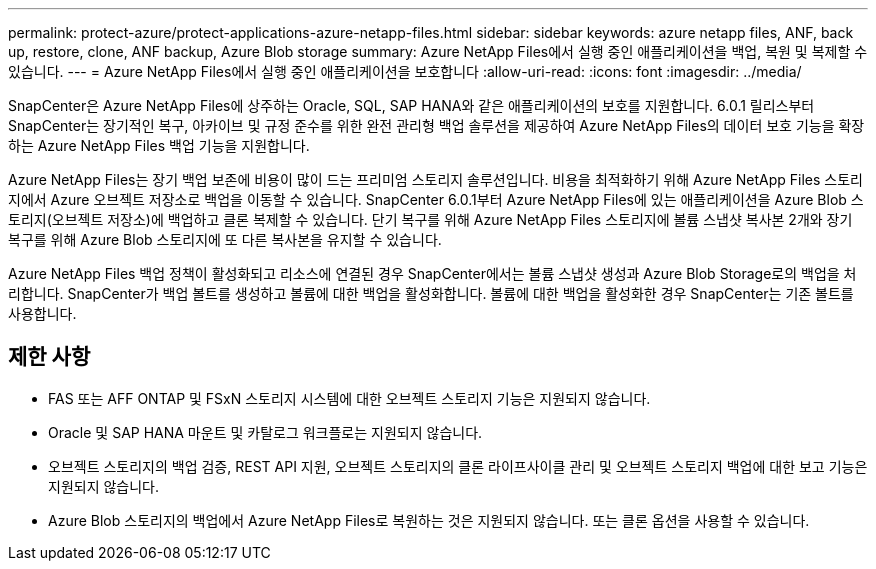 ---
permalink: protect-azure/protect-applications-azure-netapp-files.html 
sidebar: sidebar 
keywords: azure netapp files, ANF, back up, restore, clone, ANF backup, Azure Blob storage 
summary: Azure NetApp Files에서 실행 중인 애플리케이션을 백업, 복원 및 복제할 수 있습니다. 
---
= Azure NetApp Files에서 실행 중인 애플리케이션을 보호합니다
:allow-uri-read: 
:icons: font
:imagesdir: ../media/


[role="lead"]
SnapCenter은 Azure NetApp Files에 상주하는 Oracle, SQL, SAP HANA와 같은 애플리케이션의 보호를 지원합니다. 6.0.1 릴리스부터 SnapCenter는 장기적인 복구, 아카이브 및 규정 준수를 위한 완전 관리형 백업 솔루션을 제공하여 Azure NetApp Files의 데이터 보호 기능을 확장하는 Azure NetApp Files 백업 기능을 지원합니다.

Azure NetApp Files는 장기 백업 보존에 비용이 많이 드는 프리미엄 스토리지 솔루션입니다. 비용을 최적화하기 위해 Azure NetApp Files 스토리지에서 Azure 오브젝트 저장소로 백업을 이동할 수 있습니다. SnapCenter 6.0.1부터 Azure NetApp Files에 있는 애플리케이션을 Azure Blob 스토리지(오브젝트 저장소)에 백업하고 클론 복제할 수 있습니다. 단기 복구를 위해 Azure NetApp Files 스토리지에 볼륨 스냅샷 복사본 2개와 장기 복구를 위해 Azure Blob 스토리지에 또 다른 복사본을 유지할 수 있습니다.

Azure NetApp Files 백업 정책이 활성화되고 리소스에 연결된 경우 SnapCenter에서는 볼륨 스냅샷 생성과 Azure Blob Storage로의 백업을 처리합니다. SnapCenter가 백업 볼트를 생성하고 볼륨에 대한 백업을 활성화합니다. 볼륨에 대한 백업을 활성화한 경우 SnapCenter는 기존 볼트를 사용합니다.



== 제한 사항

* FAS 또는 AFF ONTAP 및 FSxN 스토리지 시스템에 대한 오브젝트 스토리지 기능은 지원되지 않습니다.
* Oracle 및 SAP HANA 마운트 및 카탈로그 워크플로는 지원되지 않습니다.
* 오브젝트 스토리지의 백업 검증, REST API 지원, 오브젝트 스토리지의 클론 라이프사이클 관리 및 오브젝트 스토리지 백업에 대한 보고 기능은 지원되지 않습니다.
* Azure Blob 스토리지의 백업에서 Azure NetApp Files로 복원하는 것은 지원되지 않습니다. 또는 클론 옵션을 사용할 수 있습니다.

